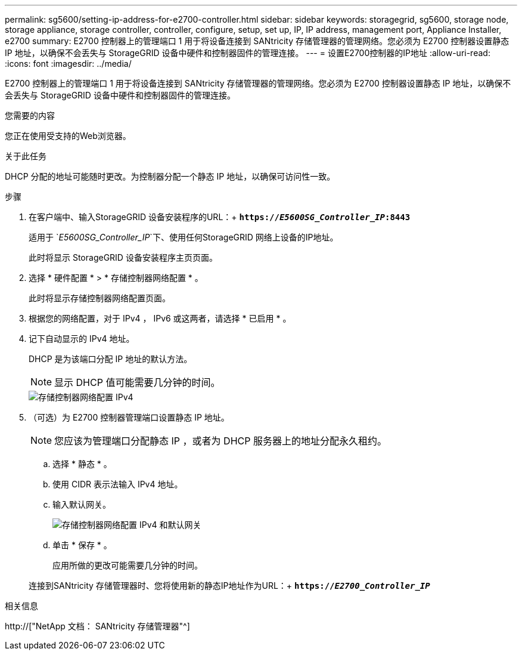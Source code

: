 ---
permalink: sg5600/setting-ip-address-for-e2700-controller.html 
sidebar: sidebar 
keywords: storagegrid, sg5600, storage node, storage appliance, storage controller, controller, configure, setup, set up, IP, IP address, management port, Appliance Installer, e2700 
summary: E2700 控制器上的管理端口 1 用于将设备连接到 SANtricity 存储管理器的管理网络。您必须为 E2700 控制器设置静态 IP 地址，以确保不会丢失与 StorageGRID 设备中硬件和控制器固件的管理连接。 
---
= 设置E2700控制器的IP地址
:allow-uri-read: 
:icons: font
:imagesdir: ../media/


[role="lead"]
E2700 控制器上的管理端口 1 用于将设备连接到 SANtricity 存储管理器的管理网络。您必须为 E2700 控制器设置静态 IP 地址，以确保不会丢失与 StorageGRID 设备中硬件和控制器固件的管理连接。

.您需要的内容
您正在使用受支持的Web浏览器。

.关于此任务
DHCP 分配的地址可能随时更改。为控制器分配一个静态 IP 地址，以确保可访问性一致。

.步骤
. 在客户端中、输入StorageGRID 设备安装程序的URL：+
`*https://_E5600SG_Controller_IP_:8443*`
+
适用于 `_E5600SG_Controller_IP_`下、使用任何StorageGRID 网络上设备的IP地址。

+
此时将显示 StorageGRID 设备安装程序主页页面。

. 选择 * 硬件配置 * > * 存储控制器网络配置 * 。
+
此时将显示存储控制器网络配置页面。

. 根据您的网络配置，对于 IPv4 ， IPv6 或这两者，请选择 * 已启用 * 。
. 记下自动显示的 IPv4 地址。
+
DHCP 是为该端口分配 IP 地址的默认方法。

+

NOTE: 显示 DHCP 值可能需要几分钟的时间。

+
image::../media/storage_controller_network_config_ipv4.gif[存储控制器网络配置 IPv4]

. （可选）为 E2700 控制器管理端口设置静态 IP 地址。
+

NOTE: 您应该为管理端口分配静态 IP ，或者为 DHCP 服务器上的地址分配永久租约。

+
.. 选择 * 静态 * 。
.. 使用 CIDR 表示法输入 IPv4 地址。
.. 输入默认网关。
+
image::../media/storage_controller_ipv4_and_def_gateway.gif[存储控制器网络配置 IPv4 和默认网关]

.. 单击 * 保存 * 。
+
应用所做的更改可能需要几分钟的时间。

+
连接到SANtricity 存储管理器时、您将使用新的静态IP地址作为URL：+
`*https://_E2700_Controller_IP_*`





.相关信息
http://["NetApp 文档： SANtricity 存储管理器"^]
